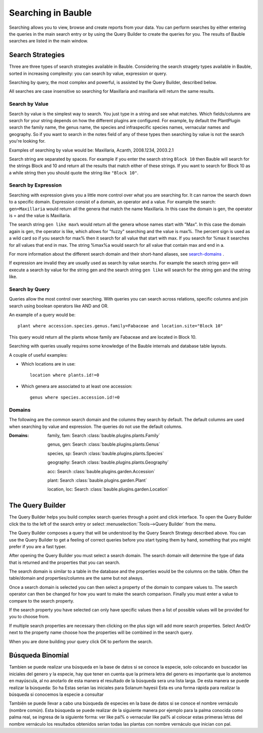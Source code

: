 .. _searching-in-bauble:

Searching in Bauble
-------------------

Searching allows you to view, browse and create reports from your
data. You can perform searches by either entering the queries in the
main search entry or by using the Query Builder to create the queries
for you. The results of Bauble searches are listed in the main window.


Search Strategies
=================

Three are three types of search strategies available in Bauble. Considering
the search stragety types available in Bauble, sorted in increasing
complexity: you can search by value, expression or query.

Searching by query, the most complex and powerful, is assisted by the Query
Builder, described below.

All searches are case insensitive so searching for Maxillaria and
maxillaria will return the same results.


Search by Value
+++++++++++++++

Search by value is the simplest way to search. You just type in a
string and see what matches. Which fields/columns are search for your
string depends on how the different plugins are configured. For
example, by default the PlantPlugin search the family name, the genus
name, the species and infraspecific species names, vernacular names
and geography. So if you want to search in the notes field of any of
these types then searching by value is not the search you're looking
for.

Examples of searching by value would be: Maxillaria, Acanth,
2008.1234, 2003.2.1

Search string are separated by spaces. For example if you enter the
search string ``Block 10`` then Bauble will search for the strings Block
and 10 and return all the results that match either of these
strings. If you want to search for Block 10 as a while string then you
should quote the string like ``"Block 10"``.  


Search by Expression
++++++++++++++++++++

Searching with expression gives you a little more control over what
you are searching for. It can narrow the search down to a specific
domain. Expression consist of a domain, an operator and a value. For
example the search: ``gen=Maxillaria`` would return all the genera that
match the name Maxillaria. In this case the domain is gen, the
operator is = and the value is Maxillaria.

The search string ``gen like max%`` would return all the genera whose
names start with "Max". In this case the domain again is gen, the
operator is like, which allows for "fuzzy" searching and the value is
max%. The percent sign is used as a wild card so if you search for
max% then it search for all value that start with max. If you search
for %max it searches for all values that end in max. The string %max%a
would search for all value that contain max and end in a.

For more information about the different search domain and their short-hand
aliases, see search-domains_ .

If expression are invalid they are usually used as search by value
searchs. For example the search string ``gen=`` will execute a search by
value for the string gen and the search string ``gen like`` will search
for the string gen and the string like.  


Search by Query
+++++++++++++++

Queries allow the most control over searching. With queries you can
search across relations, specific columns and join search using
boolean operators like AND and OR.

An example of a query would be::

    plant where accession.species.genus.family=Fabaceae and location.site="Block 10"

This query would return all the plants whose family are Fabaceae and
are located in Block 10.

Searching with queries usually requires some knowledge of the Bauble
internals and database table layouts.  

A couple of useful examples:

* Which locations are in use::

    location where plants.id!=0

* Which genera are associated to at least one accession::

    genus where species.accession.id!=0

.. _search-domains:

Domains 
+++++++ 

The following are the common search domain and the columns they search
by default. The default columns are used when searching by value and
expression. The queries do not use the default columns.


:Domains:
    family, fam: Search :class:`bauble.plugins.plants.Family`

    genus, gen: Search :class:`bauble.plugins.plants.Genus`

    species, sp: Search :class:`bauble.plugins.plants.Species`
    
    geography: Search :class:`bauble.plugins.plants.Geography`

    acc: Search :class:`bauble.plugins.garden.Accession`

    plant: Search :class:`bauble.plugins.garden.Plant`

    location, loc: Search :class:`bauble.plugins.garden.Location`

The Query Builder
=================

The Query Builder helps you build complex search queries through a
point and click interface.  To open the Query Builder click the to the
left of the search entry or select :menuselection:`Tools-->Query
Builder` from the menu.

The Query Builder composes a query that will be understood by the Query
Search Strategy described above. You can use the Query Builder to get a
feeling of correct queries before you start typing them by hand, something
that you might prefer if you are a fast typer.

After opening the Query Builder you must select a search domain.  The
search domain will determine the type of data that is returned and the
properties that you can search.  

.. image:: images/screenshots/qb-choose_domain.png

The search domain is similar to a table in the database and the properties
would be the columns on the table.  Often the table/domain and
properties/columns are the same but not always.

Once a search domain is selected you can then select a property of the
domain to compare values to.  The search operator can then be changed
for how you want to make the search comparison.  Finally you must
enter a value to compare to the search property.  

.. image:: images/screenshots/qb-choose_property.png

If the search property you have selected can only have specific values then
a list of possible values will be provided for you to choose from.

If multiple search properties are necessary then clicking on the plus
sign will add more search properties.  Select And/Or next to the
property name choose how the properties will be combined in the search
query.

When you are done building your query click OK to perform the search.

Búsqueda Binomial
=================
Tambien se puede realizar una búsqueda en la base de datos si se conoce la especie, solo colocando en buscador las iniciales del genero y la especie, hay que tener en cuenta que la primera letra del genero es importante que lo anotemos en mayúscula, al no anotarlo de esta manera el resultado de la búsqueda sera una  lista larga.
De esta manera se puede realizar la búsqueda:
So ha
Estas serian las iniciales para Solanum hayesii
Esta es una forma rápida para realizar la búsqueda si conocemos la especie a consultar

También se puede llevar a cabo una búsqueda de especies en la base de datos si se conoce el nombre vernáculo (nombre común). Esta búsqueda se puede realizar de la siguiente manera por ejemplo para la palma conocida como palma real, se ingresa de la siguiente forma:
ver like pal%  o vernacular like pal% al colocar estas primeras letras del nombre vernáculo los resultados obtenidos serian todas las plantas con nombre vernáculo que inician con pal.


